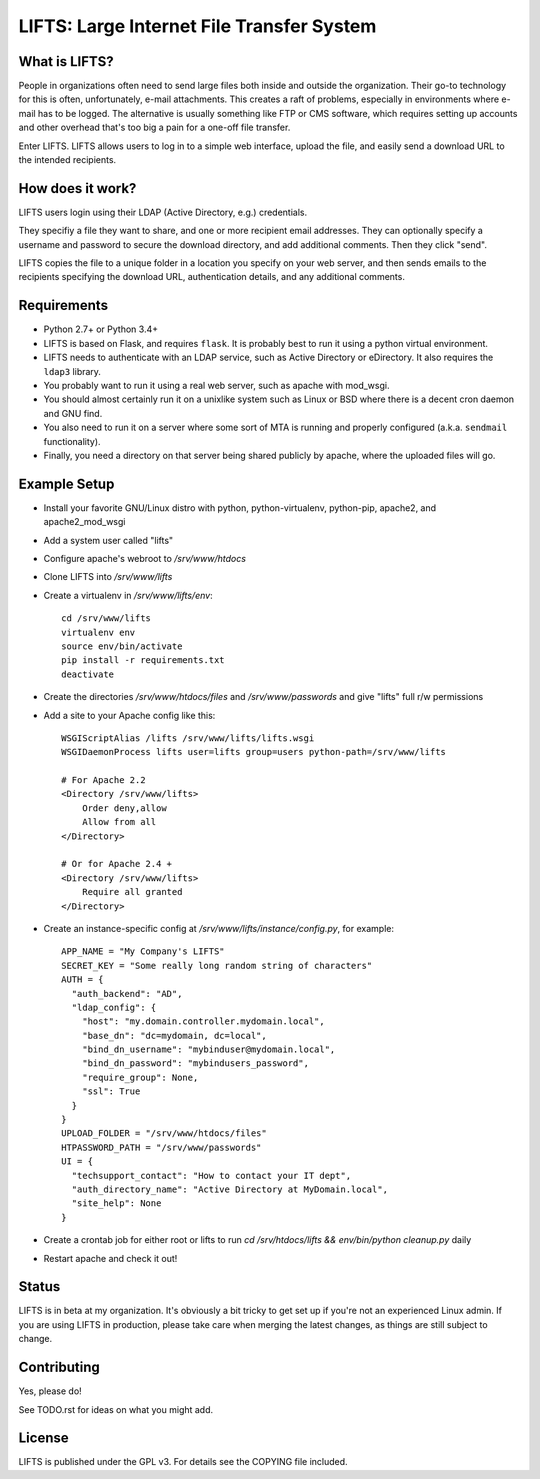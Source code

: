 ============================================
 LIFTS: Large Internet File Transfer System
============================================

What is LIFTS?
==============

People in organizations often need to send large files both inside and outside the organization.  Their go-to technology for this is often, unfortunately, e-mail attachments.  This creates a raft of problems, especially in environments where e-mail has to be logged.  The alternative is usually something like FTP or CMS software, which requires setting up accounts and other overhead that's too big a pain for a one-off file transfer.

Enter LIFTS.  LIFTS allows users to log in to a simple web interface, upload the file, and easily send a download URL to the intended recipients.

How does it work?
=================

LIFTS users login using their LDAP (Active Directory, e.g.) credentials.

They specifiy a file they want to share, and one or more recipient email addresses.  They can optionally specify a username and password to secure the download directory, and add additional comments.  Then they click "send".

LIFTS copies the file to a unique folder in a location you specify on your web server, and then sends emails to the recipients specifying the download URL, authentication details, and any additional comments.

Requirements
============

- Python 2.7+ or Python 3.4+
- LIFTS is based on Flask, and requires ``flask``.  It is probably best to run it using a python virtual environment.
- LIFTS needs to authenticate with an LDAP service, such as Active Directory or eDirectory.  It also requires the ``ldap3`` library.
- You probably want to run it using a real web server, such as apache with mod_wsgi.
- You should almost certainly run it on a unixlike system such as Linux or BSD where there is a decent cron daemon and GNU find.
- You also need to run it on a server where some sort of MTA is running and properly configured (a.k.a. ``sendmail`` functionality).
- Finally, you need a directory on that server being shared publicly by apache, where the uploaded files will go.

Example Setup
=============

- Install your favorite GNU/Linux distro with python, python-virtualenv, python-pip, apache2, and apache2_mod_wsgi
- Add a system user called "lifts"
- Configure apache's webroot to `/srv/www/htdocs`
- Clone LIFTS into `/srv/www/lifts`
- Create a virtualenv in `/srv/www/lifts/env`::

   cd /srv/www/lifts
   virtualenv env
   source env/bin/activate
   pip install -r requirements.txt
   deactivate

- Create the directories `/srv/www/htdocs/files` and `/srv/www/passwords` and give "lifts" full r/w permissions
- Add a site to your Apache config like this::

    WSGIScriptAlias /lifts /srv/www/lifts/lifts.wsgi
    WSGIDaemonProcess lifts user=lifts group=users python-path=/srv/www/lifts

    # For Apache 2.2
    <Directory /srv/www/lifts>
        Order deny,allow
        Allow from all
    </Directory>

    # Or for Apache 2.4 +
    <Directory /srv/www/lifts>
        Require all granted
    </Directory>



- Create an instance-specific config at `/srv/www/lifts/instance/config.py`, for example::

    APP_NAME = "My Company's LIFTS"
    SECRET_KEY = "Some really long random string of characters"
    AUTH = {
      "auth_backend": "AD",
      "ldap_config": {
        "host": "my.domain.controller.mydomain.local",
        "base_dn": "dc=mydomain, dc=local",
        "bind_dn_username": "mybinduser@mydomain.local",
        "bind_dn_password": "mybindusers_password",
        "require_group": None,
        "ssl": True
      }
    }
    UPLOAD_FOLDER = "/srv/www/htdocs/files"
    HTPASSWORD_PATH = "/srv/www/passwords"
    UI = {
      "techsupport_contact": "How to contact your IT dept",
      "auth_directory_name": "Active Directory at MyDomain.local",
      "site_help": None
    }

- Create a crontab job for either root or lifts to run `cd /srv/htdocs/lifts && env/bin/python cleanup.py` daily

- Restart apache and check it out!

Status
======

LIFTS is in beta at my organization.  It's obviously a bit tricky to get set up if you're not an experienced Linux admin.
If you are using LIFTS in production, please take care when merging the latest changes, as things are still subject to change.

Contributing
============

Yes, please do!

See TODO.rst for ideas on what you might add.


License
=======

LIFTS is published under the GPL v3.
For details see the COPYING file included.
